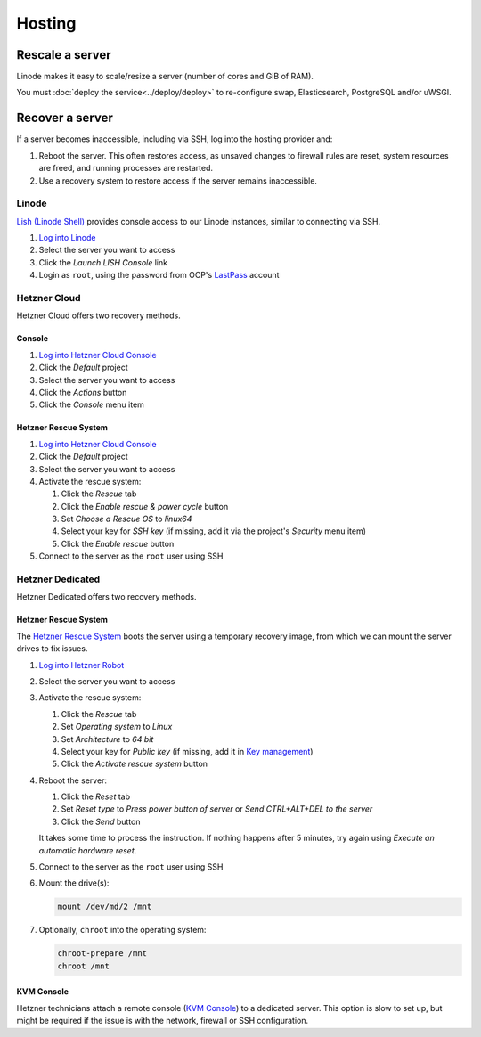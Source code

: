 Hosting
=======

.. _rescale-server:

Rescale a server
----------------

Linode makes it easy to scale/resize a server (number of cores and GiB of RAM).

You must :doc:`deploy the service<../deploy/deploy>` to re-configure swap, Elasticsearch, PostgreSQL and/or uWSGI.

Recover a server
----------------

If a server becomes inaccessible, including via SSH, log into the hosting provider and:

1. Reboot the server. This often restores access, as unsaved changes to firewall rules are reset, system resources are freed, and running processes are restarted.
2. Use a recovery system to restore access if the server remains inaccessible.

Linode
~~~~~~

`Lish (Linode Shell) <https://www.linode.com/docs/guides/lish/>`__ provides console access to our Linode instances, similar to connecting via SSH.

#. `Log into Linode <https://login.linode.com/login>`__
#. Select the server you want to access
#. Click the *Launch LISH Console* link
#. Login as ``root``, using the password from OCP's `LastPass <https://www.lastpass.com>`__ account

Hetzner Cloud
~~~~~~~~~~~~~

Hetzner Cloud offers two recovery methods.

Console
^^^^^^^

#. `Log into Hetzner Cloud Console <https://console.hetzner.cloud/projects>`__
#. Click the *Default* project
#. Select the server you want to access
#. Click the *Actions* button
#. Click the *Console* menu item

Hetzner Rescue System
^^^^^^^^^^^^^^^^^^^^^

#. `Log into Hetzner Cloud Console <https://console.hetzner.cloud/projects>`__
#. Click the *Default* project
#. Select the server you want to access
#. Activate the rescue system:

   #. Click the *Rescue* tab
   #. Click the *Enable rescue & power cycle* button
   #. Set *Choose a Rescue OS* to *linux64*
   #. Select your key for *SSH key* (if missing, add it via the project's *Security* menu item)
   #. Click the *Enable rescue* button

#. Connect to the server as the ``root`` user using SSH

Hetzner Dedicated
~~~~~~~~~~~~~~~~~

Hetzner Dedicated offers two recovery methods.

Hetzner Rescue System
^^^^^^^^^^^^^^^^^^^^^

The `Hetzner Rescue System <https://docs.hetzner.com/robot/dedicated-server/troubleshooting/hetzner-rescue-system/>`__ boots the server using a temporary recovery image, from which we can mount the server drives to fix issues.

#. `Log into Hetzner Robot <https://robot.hetzner.com/server>`__
#. Select the server you want to access
#. Activate the rescue system:

   #. Click the *Rescue* tab
   #. Set *Operating system* to *Linux*
   #. Set *Architecture* to *64 bit*
   #. Select your key for *Public key* (if missing, add it in `Key management <https://robot.hetzner.com/key/index>`__)
   #. Click the *Activate rescue system* button

#. Reboot the server:

   #. Click the *Reset* tab
   #. Set *Reset type* to *Press power button of server* or *Send CTRL+ALT+DEL to the server*
   #. Click the *Send* button

   It takes some time to process the instruction. If nothing happens after 5 minutes, try again using *Execute an automatic hardware reset*.

#. Connect to the server as the ``root`` user using SSH

#. Mount the drive(s):

   .. code-block:: bash

      mount /dev/md/2 /mnt

#. Optionally, ``chroot`` into the operating system:

   .. code-block:: bash

      chroot-prepare /mnt
      chroot /mnt

KVM Console
^^^^^^^^^^^

Hetzner technicians attach a remote console (`KVM Console <https://docs.hetzner.com/robot/dedicated-server/maintainance/kvm-console/>`__) to a dedicated server. This option is slow to set up, but might be required if the issue is with the network, firewall or SSH configuration.
